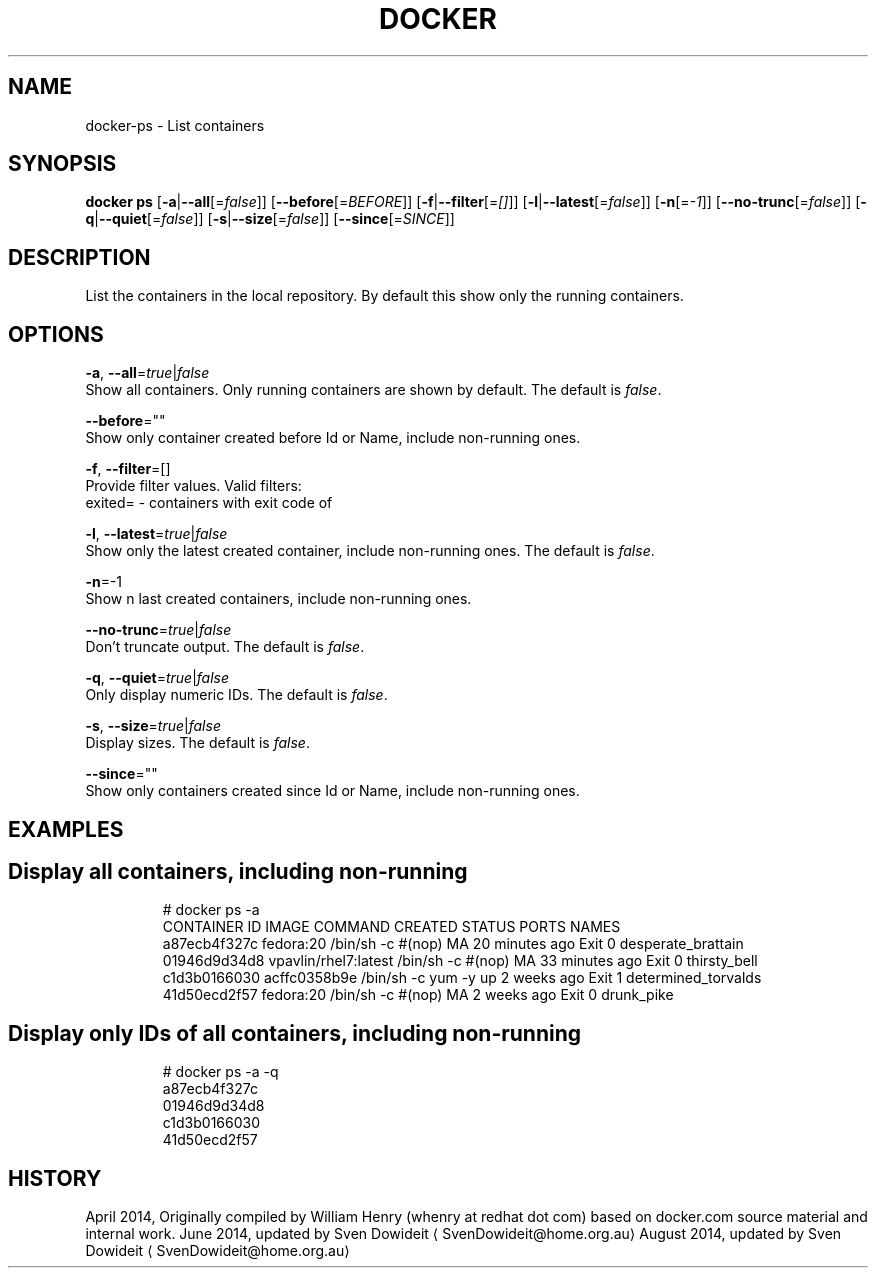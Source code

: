 .TH "DOCKER" "1" " Docker User Manuals" "Docker Community" "JUNE 2014"  ""

.SH NAME
.PP
docker\-ps \- List containers

.SH SYNOPSIS
.PP
\fBdocker ps\fP
[\fB\-a\fP|\fB\-\-all\fP[=\fIfalse\fP]]
[\fB\-\-before\fP[=\fIBEFORE\fP]]
[\fB\-f\fP|\fB\-\-filter\fP[=\fI[]\fP]]
[\fB\-l\fP|\fB\-\-latest\fP[=\fIfalse\fP]]
[\fB\-n\fP[=\fI\-1\fP]]
[\fB\-\-no\-trunc\fP[=\fIfalse\fP]]
[\fB\-q\fP|\fB\-\-quiet\fP[=\fIfalse\fP]]
[\fB\-s\fP|\fB\-\-size\fP[=\fIfalse\fP]]
[\fB\-\-since\fP[=\fISINCE\fP]]

.SH DESCRIPTION
.PP
List the containers in the local repository. By default this show only
the running containers.

.SH OPTIONS
.PP
\fB\-a\fP, \fB\-\-all\fP=\fItrue\fP|\fIfalse\fP
   Show all containers. Only running containers are shown by default. The default is \fIfalse\fP.

.PP
\fB\-\-before\fP=""
   Show only container created before Id or Name, include non\-running ones.

.PP
\fB\-f\fP, \fB\-\-filter\fP=[]
   Provide filter values. Valid filters:
                          exited= \- containers with exit code of 

.PP
\fB\-l\fP, \fB\-\-latest\fP=\fItrue\fP|\fIfalse\fP
   Show only the latest created container, include non\-running ones. The default is \fIfalse\fP.

.PP
\fB\-n\fP=\-1
   Show n last created containers, include non\-running ones.

.PP
\fB\-\-no\-trunc\fP=\fItrue\fP|\fIfalse\fP
   Don't truncate output. The default is \fIfalse\fP.

.PP
\fB\-q\fP, \fB\-\-quiet\fP=\fItrue\fP|\fIfalse\fP
   Only display numeric IDs. The default is \fIfalse\fP.

.PP
\fB\-s\fP, \fB\-\-size\fP=\fItrue\fP|\fIfalse\fP
   Display sizes. The default is \fIfalse\fP.

.PP
\fB\-\-since\fP=""
   Show only containers created since Id or Name, include non\-running ones.

.SH EXAMPLES
.SH Display all containers, including non\-running
.PP
.RS

.nf
# docker ps \-a
CONTAINER ID        IMAGE                 COMMAND                CREATED             STATUS      PORTS    NAMES
a87ecb4f327c        fedora:20             /bin/sh \-c #(nop) MA   20 minutes ago      Exit 0               desperate\_brattain
01946d9d34d8        vpavlin/rhel7:latest  /bin/sh \-c #(nop) MA   33 minutes ago      Exit 0               thirsty\_bell
c1d3b0166030        acffc0358b9e          /bin/sh \-c yum \-y up   2 weeks ago         Exit 1               determined\_torvalds
41d50ecd2f57        fedora:20             /bin/sh \-c #(nop) MA   2 weeks ago         Exit 0               drunk\_pike

.fi

.SH Display only IDs of all containers, including non\-running
.PP
.RS

.nf
# docker ps \-a \-q
a87ecb4f327c
01946d9d34d8
c1d3b0166030
41d50ecd2f57

.fi

.SH HISTORY
.PP
April 2014, Originally compiled by William Henry (whenry at redhat dot com)
based on docker.com source material and internal work.
June 2014, updated by Sven Dowideit 
\[la]SvenDowideit@home.org.au\[ra]
August 2014, updated by Sven Dowideit 
\[la]SvenDowideit@home.org.au\[ra]
